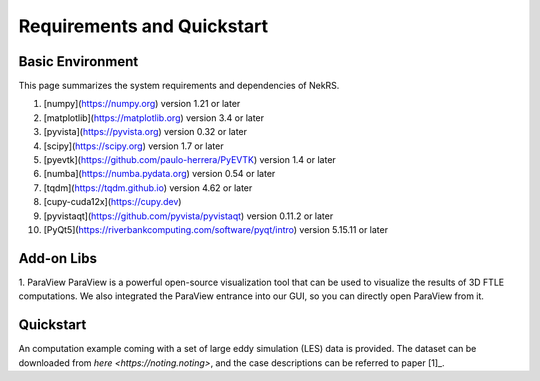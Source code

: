 .. _requirements:

Requirements and Quickstart
========================

Basic Environment
-----------------

This page summarizes the system requirements and dependencies of NekRS.

1. [numpy](https://numpy.org) version 1.21 or later  
2. [matplotlib](https://matplotlib.org) version 3.4 or later  
3. [pyvista](https://pyvista.org) version 0.32 or later  
4. [scipy](https://scipy.org) version 1.7 or later  
5. [pyevtk](https://github.com/paulo-herrera/PyEVTK) version 1.4 or later  
6. [numba](https://numba.pydata.org) version 0.54 or later  
7. [tqdm](https://tqdm.github.io) version 4.62 or later  
8. [cupy-cuda12x](https://cupy.dev)  
9. [pyvistaqt](https://github.com/pyvista/pyvistaqt) version 0.11.2 or later  
10. [PyQt5](https://riverbankcomputing.com/software/pyqt/intro) version 5.15.11 or later  


Add-on Libs
-----------------
1. ParaView
ParaView is a powerful open-source visualization tool that can be used to visualize the results of 3D FTLE computations. We also integrated the ParaView entrance into our GUI, so you can directly open ParaView from it.

Quickstart
-----------------
An computation example coming with a set of large eddy simulation (LES) data is provided.
The dataset can be downloaded from `here <https://noting.noting>`, and the case descriptions can be referred to paper [1]_.
